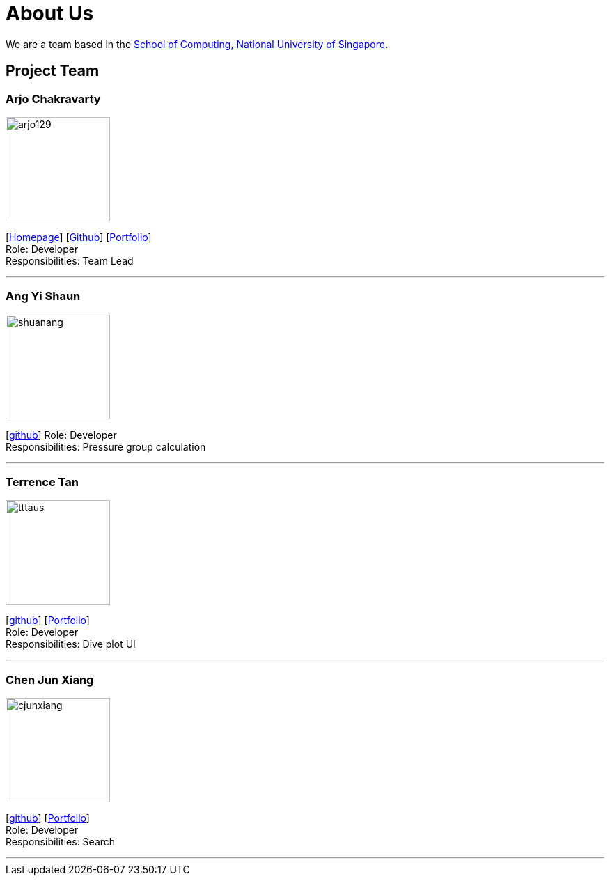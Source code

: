 = About Us
:site-section: AboutUs
:relfileprefix: team/
:imagesDir: images
:stylesDir: stylesheets

We are a team based in the http://www.comp.nus.edu.sg[School of Computing, National University of Singapore].

== Project Team

=== Arjo Chakravarty
image::arjo129.png[width="150", align="left"]
{empty}[https://arjo129.wordpress.com[Homepage]] [https://github.com/arjo129[Github]] [https://cs2113-ay1819s1-w13-2.github.io/main/team/arjo129.html[Portfolio]] +
Role: Developer +
Responsibilities: Team Lead

'''

=== Ang Yi Shaun
image::shuanang.png[width="150", align="left"]
{empty}[http://github.com/shuanang[github]]
Role: Developer +
Responsibilities: Pressure group calculation

'''

=== Terrence Tan
image::tttaus.png[width="150", align="left"]
{empty}[http://github.com/tttaus[github]] [https://cs2113-ay1819s1-w13-2.github.io/main/team/TTTaus.html[Portfolio]] +
Role: Developer +
Responsibilities: Dive plot UI

'''

=== Chen Jun Xiang
image::cjunxiang.png[width="150", align="left"]
{empty}[http://github.com/cjunxiang[github]] [https://cs2113-ay1819s1-w13-2.github.io/main/team/Cjunx.html[Portfolio]] +
Role: Developer +
Responsibilities: Search

'''

